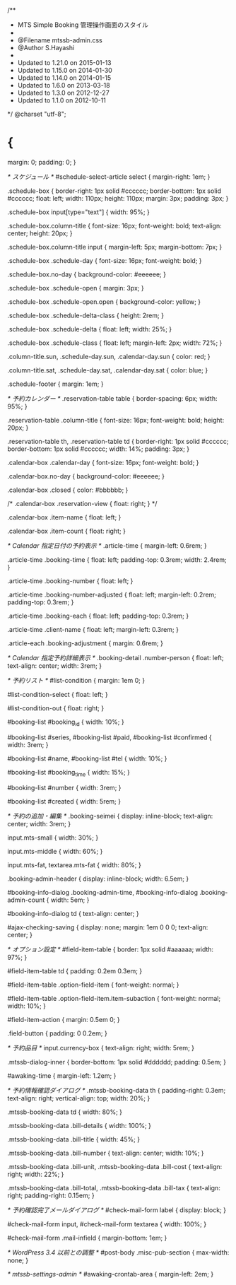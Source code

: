 /**
 * MTS Simple Booking 管理操作画面のスタイル
 *
 * @Filename	mtssb-admin.css
 * @Author		S.Hayashi
 *
 * Updated to 1.21.0 on 2015-01-13
 * Updated to 1.15.0 on 2014-01-30
 * Updated to 1.14.0 on 2014-01-15
 * Updated to 1.6.0 on 2013-03-18
 * Updated to 1.3.0 on 2012-12-27
 * Updated to 1.1.0 on 2012-10-11
 */
@charset "utf-8";

* {
	margin: 0;
	padding: 0;
}

/* スケジュール */
#schedule-select-article select {
	margin-right: 1em;
}

.schedule-box {
	border-right: 1px solid #cccccc;
	border-bottom: 1px solid #cccccc;
	float: left;
	width: 110px;
	height: 110px;
	margin: 3px;
	padding: 3px;
}

.schedule-box input[type="text"] {
	width: 95%;
}

.schedule-box.column-title {
	font-size: 16px;
	font-weight: bold;
	text-align: center;
	height: 20px;
}

.schedule-box.column-title input {
	margin-left: 5px;
	margin-bottom: 7px;
}

.schedule-box .schedule-day {
	font-size: 16px;
	font-weight: bold;
}

.schedule-box.no-day {
	background-color: #eeeeee;
}

.schedule-box .schedule-open {
	margin: 3px;
}

.schedule-box .schedule-open.open {
	background-color: yellow;
}

.schedule-box .schedule-delta-class {
	height: 2rem;
}

.schedule-box .schedule-delta {
	float: left;
	width: 25%;
}

.schedule-box .schedule-class {
	float: left;
	margin-left: 2px;
	width: 72%;
}

.column-title.sun,
.schedule-day.sun,
.calendar-day.sun {
	color: red;
}

.column-title.sat,
.schedule-day.sat,
.calendar-day.sat {
	color: blue;
}

.schedule-footer {
	margin: 1em;
}

/* 予約カレンダー */
.reservation-table table {
	border-spacing: 6px;
	width: 95%;
}

.reservation-table .column-title {
	font-size: 16px;
	font-weight: bold;
	height: 20px;
}

.reservation-table th,
.reservation-table td {
	border-right: 1px solid #cccccc;
	border-bottom: 1px solid #cccccc;
	width: 14%;
	padding: 3px;
}

.calendar-box .calendar-day {
	font-size: 16px;
	font-weight: bold;
}

.calendar-box.no-day {
	background-color: #eeeeee;
}

.calendar-box .closed {
	color: #bbbbbb;
}

/*
.calendar-box .reservation-view {
	float: right;
}
*/

.calendar-box .item-name {
	float: left;
}

.calendar-box .item-count {
	float: right;
}

/* Calendar 指定日付の予約表示 */
.article-time {
	margin-left: 0.6rem;
}

.article-time .booking-time {
	float: left;
	padding-top: 0.3rem;
	width: 2.4rem;
}

.article-time .booking-number {
	float: left;
}

.article-time .booking-number-adjusted {
	float: left;
	margin-left: 0.2rem;
	padding-top: 0.3rem;
}

.article-time .booking-each {
	float: left;
	padding-top: 0.3rem;
}

.article-time .client-name {
	float: left;
	margin-left: 0.3rem;
}

.article-each .booking-adjustment {
	margin: 0.6rem;
}

/* Calendar 指定予約詳細表示 */
.booking-detail .number-person {
	float: left;
	text-align: center;
	width: 3rem;
}

/* 予約リスト */
#list-condition {
    margin: 1em 0;
}

#list-condition-select {
    float: left;
}

#list-condition-out {
    float: right;
}

#booking-list #booking_id {
	width: 10%;
}

#booking-list #series,
#booking-list #paid,
#booking-list #confirmed {
	width: 3rem;
}

#booking-list #name,
#booking-list #tel {
	width: 10%;
}

#booking-list #booking_time {
	width: 15%;
}

#booking-list #number {
	width: 3rem;
}

#booking-list #created {
	width: 5rem;
}

/* 予約の追加・編集 */
.booking-seimei {
	display: inline-block;
	text-align: center;
	width: 3rem;
}

input.mts-small {
	width: 30%;
}

input.mts-middle {
	width: 60%;
}

input.mts-fat,
textarea.mts-fat {
	width: 80%;
}

.booking-admin-header {
    display: inline-block;
    width: 6.5em;
}

#booking-info-dialog .booking-admin-time,
#booking-info-dialog .booking-admin-count {
    width: 5em;
}

#booking-info-dialog td {
    text-align: center;
}

#ajax-checking-saving {
    display: none;
    margin: 1em 0 0 0;
    text-align: center;
}

/* オプション設定 */
#field-item-table {
	border: 1px solid #aaaaaa;
	width: 97%;
}

#field-item-table td {
	padding: 0.2em 0.3em;
}

#field-item-table .option-field-item {
	font-weight: normal;
}

#field-item-table .option-field-item.item-subaction {
	font-weight: normal;
	width: 10%;
}

#field-item-action {
	margin: 0.5em 0;
}

.field-button {
	padding: 0 0.2em;
}

/* 予約品目 */
input.currency-box {
	text-align: right;
	width: 5rem;
}

.mtssb-dialog-inner {
    border-bottom: 1px solid #dddddd;
    padding: 0.5em;
}

#awaking-time {
	margin-left: 1.2em;
}

/* 予約情報確認ダイアログ */
.mtssb-booking-data th {
    padding-right: 0.3em;
    text-align: right;
    vertical-align: top;
    width: 20%;
}

.mtssb-booking-data td {
    width: 80%;
}

.mtssb-booking-data .bill-details {
    width: 100%;
}

.mtssb-booking-data .bill-title {
    width: 45%;
}

.mtssb-booking-data .bill-number {
    text-align: center;
    width: 10%;
}

.mtssb-booking-data .bill-unit,
.mtssb-booking-data .bill-cost {
    text-align: right;
    width: 22%;
}

.mtssb-booking-data .bill-total,
.mtssb-booking-data .bill-tax {
    text-align: right;
    padding-right: 0.15em;
}

/* 予約確認完了メールダイアログ */
#check-mail-form label {
    display: block;
}

#check-mail-form input,
#check-mail-form textarea {
    width: 100%;
}

#check-mail-form .mail-infield {
    margin-bottom: 1em;
}

/* WordPress 3.4 以前との調整 */
#post-body .misc-pub-section {
	max-width: none;
}

/* mtssb-settings-admin */
#awaking-crontab-area {
	margin-left: 2em;
}
